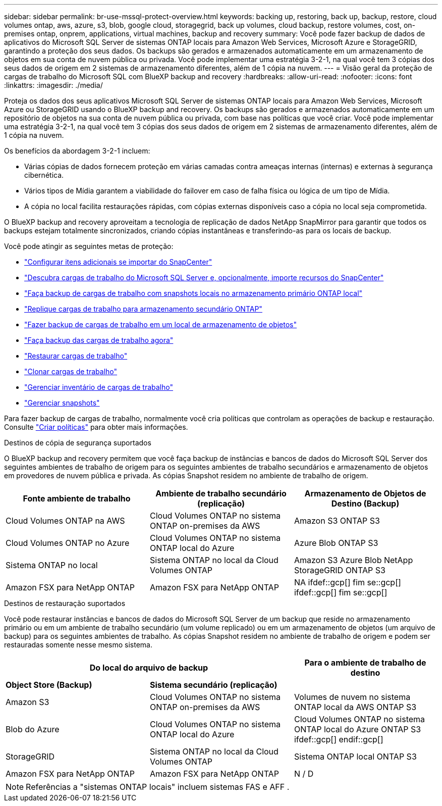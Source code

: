---
sidebar: sidebar 
permalink: br-use-mssql-protect-overview.html 
keywords: backing up, restoring, back up, backup, restore, cloud volumes ontap, aws, azure, s3, blob, google cloud, storagegrid, back up volumes, cloud backup, restore volumes, cost, on-premises ontap, onprem, applications, virtual machines, backup and recovery 
summary: Você pode fazer backup de dados de aplicativos do Microsoft SQL Server de sistemas ONTAP locais para Amazon Web Services, Microsoft Azure e StorageGRID, garantindo a proteção dos seus dados. Os backups são gerados e armazenados automaticamente em um armazenamento de objetos em sua conta de nuvem pública ou privada. Você pode implementar uma estratégia 3-2-1, na qual você tem 3 cópias dos seus dados de origem em 2 sistemas de armazenamento diferentes, além de 1 cópia na nuvem. 
---
= Visão geral da proteção de cargas de trabalho do Microsoft SQL com BlueXP backup and recovery
:hardbreaks:
:allow-uri-read: 
:nofooter: 
:icons: font
:linkattrs: 
:imagesdir: ./media/


[role="lead"]
Proteja os dados dos seus aplicativos Microsoft SQL Server de sistemas ONTAP locais para Amazon Web Services, Microsoft Azure ou StorageGRID usando o BlueXP backup and recovery. Os backups são gerados e armazenados automaticamente em um repositório de objetos na sua conta de nuvem pública ou privada, com base nas políticas que você criar. Você pode implementar uma estratégia 3-2-1, na qual você tem 3 cópias dos seus dados de origem em 2 sistemas de armazenamento diferentes, além de 1 cópia na nuvem.

Os benefícios da abordagem 3-2-1 incluem:

* Várias cópias de dados fornecem proteção em várias camadas contra ameaças internas (internas) e externas à segurança cibernética.
* Vários tipos de Mídia garantem a viabilidade do failover em caso de falha física ou lógica de um tipo de Mídia.
* A cópia no local facilita restaurações rápidas, com cópias externas disponíveis caso a cópia no local seja comprometida.


O BlueXP backup and recovery aproveitam a tecnologia de replicação de dados NetApp SnapMirror para garantir que todos os backups estejam totalmente sincronizados, criando cópias instantâneas e transferindo-as para os locais de backup.

Você pode atingir as seguintes metas de proteção:

* link:concept-start-prereq-snapcenter-import.html["Configurar itens adicionais se importar do SnapCenter"]
* link:br-start-discover.html["Descubra cargas de trabalho do Microsoft SQL Server e, opcionalmente, importe recursos do SnapCenter"]
* link:br-use-mssql-backup.html["Faça backup de cargas de trabalho com snapshots locais no armazenamento primário ONTAP local"]
* link:br-use-mssql-backup.html["Replique cargas de trabalho para armazenamento secundário ONTAP"]
* link:br-use-mssql-backup.html["Fazer backup de cargas de trabalho em um local de armazenamento de objetos"]
* link:br-use-mssql-backup.html["Faça backup das cargas de trabalho agora"]
* link:br-use-mssql-restore-overview.html["Restaurar cargas de trabalho"]
* link:br-use-mssql-clone.html["Clonar cargas de trabalho"]
* link:br-use-manage-inventory.html["Gerenciar inventário de cargas de trabalho"]
* link:br-use-manage-snapshots.html["Gerenciar snapshots"]


Para fazer backup de cargas de trabalho, normalmente você cria políticas que controlam as operações de backup e restauração. Consulte link:br-use-policies-create.html["Criar políticas"] para obter mais informações.

.Destinos de cópia de segurança suportados
O BlueXP backup and recovery permitem que você faça backup de instâncias e bancos de dados do Microsoft SQL Server dos seguintes ambientes de trabalho de origem para os seguintes ambientes de trabalho secundários e armazenamento de objetos em provedores de nuvem pública e privada. As cópias Snapshot residem no ambiente de trabalho de origem.

[cols="33,33,33"]
|===
| Fonte ambiente de trabalho | Ambiente de trabalho secundário (replicação) | Armazenamento de Objetos de Destino (Backup) 


| Cloud Volumes ONTAP na AWS | Cloud Volumes ONTAP no sistema ONTAP on-premises da AWS | Amazon S3 ONTAP S3 


| Cloud Volumes ONTAP no Azure | Cloud Volumes ONTAP no sistema ONTAP local do Azure | Azure Blob ONTAP S3 


| Sistema ONTAP no local | Sistema ONTAP no local da Cloud Volumes ONTAP | Amazon S3 Azure Blob NetApp StorageGRID ONTAP S3 


| Amazon FSX para NetApp ONTAP | Amazon FSX para NetApp ONTAP | NA ifdef::gcp[] fim se::gcp[] ifdef::gcp[] fim se::gcp[] 
|===
.Destinos de restauração suportados
Você pode restaurar instâncias e bancos de dados do Microsoft SQL Server de um backup que reside no armazenamento primário ou em um ambiente de trabalho secundário (um volume replicado) ou em um armazenamento de objetos (um arquivo de backup) para os seguintes ambientes de trabalho. As cópias Snapshot residem no ambiente de trabalho de origem e podem ser restauradas somente nesse mesmo sistema.

[cols="33,33,33"]
|===
2+| Do local do arquivo de backup | Para o ambiente de trabalho de destino 


| *Object Store (Backup)* | *Sistema secundário (replicação)* |  


| Amazon S3 | Cloud Volumes ONTAP no sistema ONTAP on-premises da AWS | Volumes de nuvem no sistema ONTAP local da AWS ONTAP S3 


| Blob do Azure | Cloud Volumes ONTAP no sistema ONTAP local do Azure | Cloud Volumes ONTAP no sistema ONTAP local do Azure ONTAP S3 ifdef::gcp[] endif::gcp[] 


| StorageGRID | Sistema ONTAP no local da Cloud Volumes ONTAP | Sistema ONTAP local ONTAP S3 


| Amazon FSX para NetApp ONTAP | Amazon FSX para NetApp ONTAP | N / D 
|===

NOTE: Referências a "sistemas ONTAP locais" incluem sistemas FAS e AFF .
